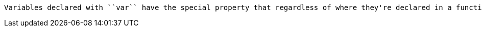 	Variables declared with ``var`` have the special property that regardless of where they're declared in a function they "float" to the top of the function and are available for use even before they're declared. That makes scoping confusing, especially for new coders. To keep confusion to a minimum, ``var`` declarations should happen before the variables they declare are used for the first time.
